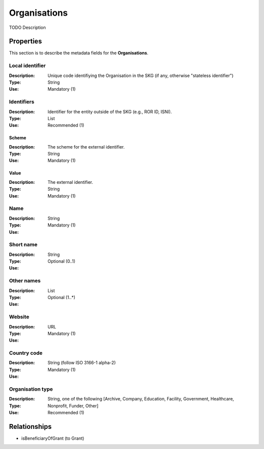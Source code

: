 .. _Organisation:

Organisations
#############
TODO Description

Properties
==========
This section is to describe the metadata fields for the **Organisations**.

Local identifier
----
:Description: Unique code identifiying the Organisation in the SKG (if any, otherwise "stateless identifier")
:Type: String 
:Use: Mandatory (1)
 
.. code-block:: json
   :linenos:

    "local_identifier": "the_id"


Identifiers			
----
:Description: Identifier for the entity outside of the SKG (e.g., ROR ID, ISNI). 
:Type: List
:Use: Recommended (1)

Scheme
^^^^^^^^^^^
:Description: The scheme for the external identifier.
:Type: String
:Use: Mandatory (1)

Value
^^^^^^^^^
:Description: The external identifier.
:Type: String
:Use: Mandatory (1)

 
.. code-block:: json
   :linenos:

    "identifiers": [
        {
            "scheme": "https://..."
            "value": "the_id"
        }
    ]


Name
----
:Description: 
:Type: String
:Use: Mandatory (1)
 
.. code-block:: json
   :linenos:

    "name": "the name"


Short name
----
:Description: 
:Type: String
:Use: Optional (0..1)
 
.. code-block:: json
   :linenos:

    "short_name": "the short name"


Other names
----
:Description: 
:Type: List
:Use: Optional (1..*)
 
.. code-block:: json
   :linenos:

    "other_names": ["foo", "bar"]


Website
----
:Description: 
:Type: URL
:Use: Mandatory (1)
 
.. code-block:: json
   :linenos:

    "website": "https://..."


Country code
----
:Description: 
:Type: String (follow ISO 3166-1 alpha-2)
:Use: Mandatory (1)
 
.. code-block:: json
   :linenos:

    "country": "IT"


Organisation type
----
:Description: 
:Type: String, one of the following [Archive, Company, Education, Facility, Government, Healthcare, Nonprofit, Funder, Other]
:Use: Recommended (1)
 
.. code-block:: json
   :linenos:

    "type": "Education"


Relationships
=============
- isBeneficiaryOfGrant (to Grant)